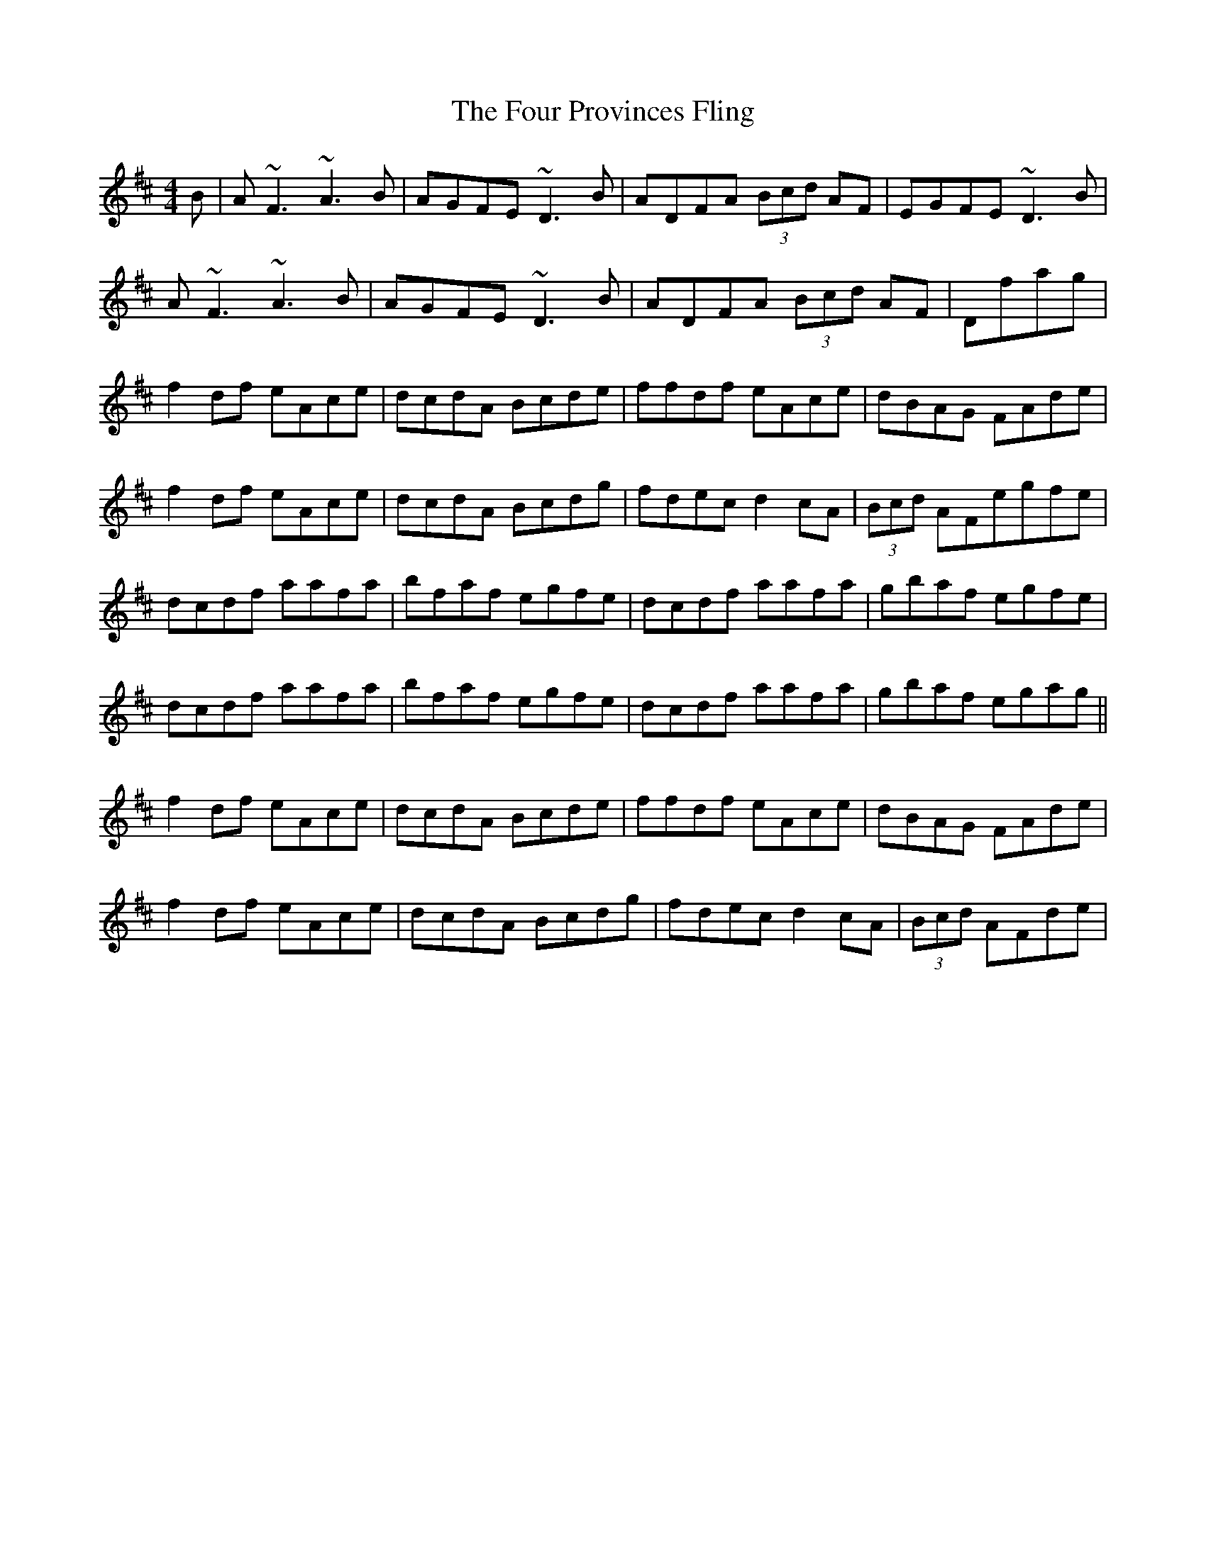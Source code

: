 X: 13829
T: Four Provinces Fling, The
R: strathspey
M: 4/4
K: Dmajor
B|A~F3 ~A3B|AGFE ~D3B|ADFA (3Bcd AF|EGFE ~D3B|
A~F3 ~A3B|AGFE ~D3B|ADFA (3Bcd AF|Dfag|
f2df eAce|dcdA Bcde|ffdf eAce|dBAG FAde|
f2df eAce|dcdA Bcdg|fdec d2cA|(3Bcd AFegfe|
dcdf aafa|bfaf egfe|dcdf aafa|gbaf egfe|
dcdf aafa|bfaf egfe|dcdf aafa|gbaf egag||
f2df eAce|dcdA Bcde|ffdf eAce|dBAG FAde|
f2df eAce|dcdA Bcdg|fdec d2cA|(3Bcd AFde|

